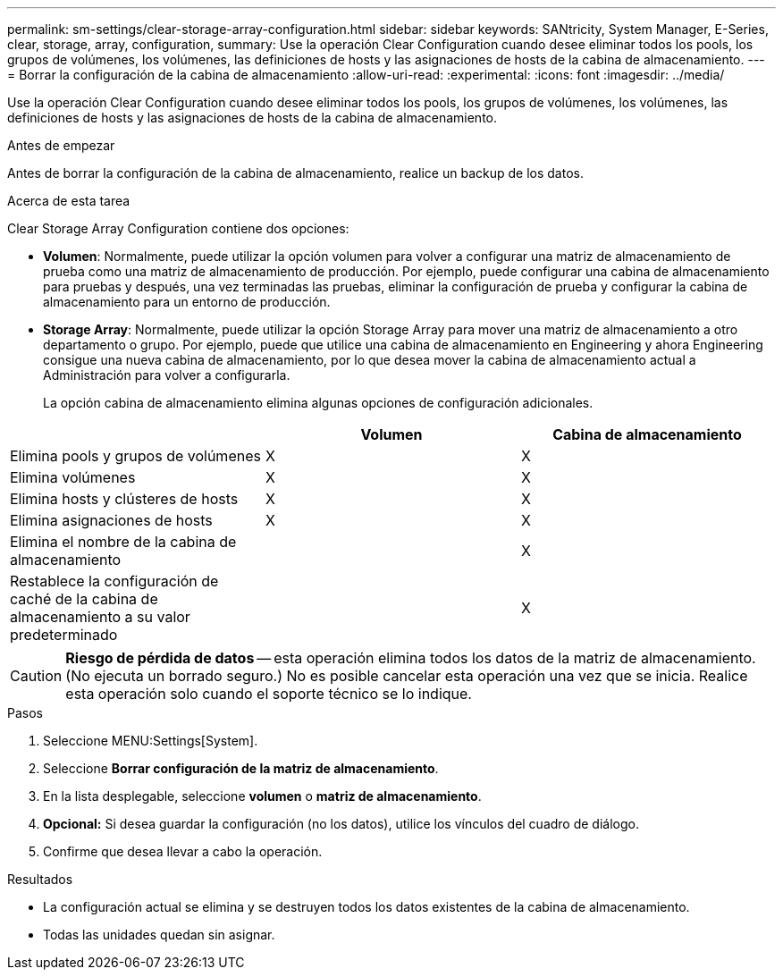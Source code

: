 ---
permalink: sm-settings/clear-storage-array-configuration.html 
sidebar: sidebar 
keywords: SANtricity, System Manager, E-Series, clear, storage, array, configuration, 
summary: Use la operación Clear Configuration cuando desee eliminar todos los pools, los grupos de volúmenes, los volúmenes, las definiciones de hosts y las asignaciones de hosts de la cabina de almacenamiento. 
---
= Borrar la configuración de la cabina de almacenamiento
:allow-uri-read: 
:experimental: 
:icons: font
:imagesdir: ../media/


[role="lead"]
Use la operación Clear Configuration cuando desee eliminar todos los pools, los grupos de volúmenes, los volúmenes, las definiciones de hosts y las asignaciones de hosts de la cabina de almacenamiento.

.Antes de empezar
Antes de borrar la configuración de la cabina de almacenamiento, realice un backup de los datos.

.Acerca de esta tarea
Clear Storage Array Configuration contiene dos opciones:

* *Volumen*: Normalmente, puede utilizar la opción volumen para volver a configurar una matriz de almacenamiento de prueba como una matriz de almacenamiento de producción. Por ejemplo, puede configurar una cabina de almacenamiento para pruebas y después, una vez terminadas las pruebas, eliminar la configuración de prueba y configurar la cabina de almacenamiento para un entorno de producción.
* *Storage Array*: Normalmente, puede utilizar la opción Storage Array para mover una matriz de almacenamiento a otro departamento o grupo. Por ejemplo, puede que utilice una cabina de almacenamiento en Engineering y ahora Engineering consigue una nueva cabina de almacenamiento, por lo que desea mover la cabina de almacenamiento actual a Administración para volver a configurarla.
+
La opción cabina de almacenamiento elimina algunas opciones de configuración adicionales.



[cols="1a,1a,1a"]
|===
|  | Volumen | Cabina de almacenamiento 


 a| 
Elimina pools y grupos de volúmenes
 a| 
X
 a| 
X



 a| 
Elimina volúmenes
 a| 
X
 a| 
X



 a| 
Elimina hosts y clústeres de hosts
 a| 
X
 a| 
X



 a| 
Elimina asignaciones de hosts
 a| 
X
 a| 
X



 a| 
Elimina el nombre de la cabina de almacenamiento
 a| 
 a| 
X



 a| 
Restablece la configuración de caché de la cabina de almacenamiento a su valor predeterminado
 a| 
 a| 
X

|===
[CAUTION]
====
*Riesgo de pérdida de datos* -- esta operación elimina todos los datos de la matriz de almacenamiento. (No ejecuta un borrado seguro.) No es posible cancelar esta operación una vez que se inicia. Realice esta operación solo cuando el soporte técnico se lo indique.

====
.Pasos
. Seleccione MENU:Settings[System].
. Seleccione *Borrar configuración de la matriz de almacenamiento*.
. En la lista desplegable, seleccione *volumen* o *matriz de almacenamiento*.
. *Opcional:* Si desea guardar la configuración (no los datos), utilice los vínculos del cuadro de diálogo.
. Confirme que desea llevar a cabo la operación.


.Resultados
* La configuración actual se elimina y se destruyen todos los datos existentes de la cabina de almacenamiento.
* Todas las unidades quedan sin asignar.

